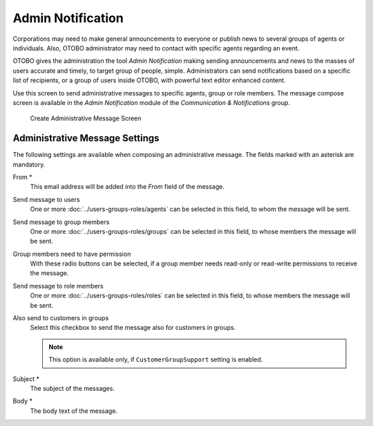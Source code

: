 Admin Notification
==================

Corporations may need to make general announcements to everyone or publish news to several groups of agents or individuals. Also, OTOBO administrator may need to contact with specific agents regarding an event.

OTOBO gives the administration the tool *Admin Notification* making sending announcements and news to the masses of users accurate and timely, to target group of people, simple. Administrators can send notifications based on a specific list of recipients, or a group of users inside OTOBO, with powerful text editor enhanced content.

Use this screen to send administrative messages to specific agents, group or role members. The message compose screen is available in the *Admin Notification* module of the *Communication & Notifications* group.

.. figure:: images/administrative-message.png
   :alt: Create Administrative Message Screen

   Create Administrative Message Screen


Administrative Message Settings
-------------------------------

The following settings are available when composing an administrative message. The fields marked with an asterisk are mandatory.

From \*
   This email address will be added into the *From* field of the message.

Send message to users
   One or more :doc:`../users-groups-roles/agents` can be selected in this field, to whom the message will be sent.

Send message to group members
   One or more :doc:`../users-groups-roles/groups` can be selected in this field, to whose members the message will be sent.

Group members need to have permission
   With these radio buttons can be selected, if a group member needs read-only or read-write permissions to receive the message.

Send message to role members
      One or more :doc:`../users-groups-roles/roles` can be selected in this field, to whose members the message will be sent.

Also send to customers in groups
   Select this checkbox to send the message also for customers in groups.

   .. note::

      This option is available only, if ``CustomerGroupSupport`` setting is enabled.

Subject \*
   The subject of the messages.

Body \*
   The body text of the message.
